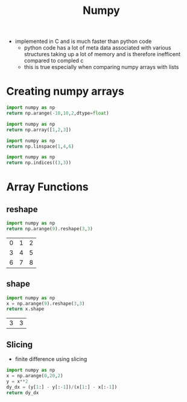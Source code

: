#+TITLE: Numpy

- implemented in C and is much faster than python code
  - python code has a lot of meta data associated with various structures taking up a lot of memory and is therefore inefficent compared to compled c
  - this is true especially when comparing numpy arrays with lists

* Creating numpy arrays
#+BEGIN_SRC python
import numpy as np
return np.arange(-10,10,2,dtype=float)
#+END_SRC
#+RESULTS:
| -10 | -8 | -6 | -4 | -2 | 0 | 2 | 4 | 6 | 8 |
#+BEGIN_SRC python
import numpy as np
return np.array([1,2,3])
#+END_SRC
#+RESULTS:
| 1 | 2 | 3 |
#+BEGIN_SRC python
import numpy as np
return np.linspace(1,4,6)
#+END_SRC
#+RESULTS:
| 1 | 1.6 | 2.2 | 2.8 | 3.4 | 4 |
#+BEGIN_SRC python
import numpy as np
return np.indices((3,3))
#+END_SRC
#+RESULTS:
| (0 0 0) | (1 1 1) | (2 2 2) |
| (0 1 2) | (0 1 2) | (0 1 2) |

* Array Functions
** reshape
 #+BEGIN_SRC python
 import numpy as np
 return np.arange(9).reshape(3,3)
 #+END_SRC
 #+RESULTS:
 | 0 | 1 | 2 |
 | 3 | 4 | 5 |
 | 6 | 7 | 8 |
** shape
 #+BEGIN_SRC python
 import numpy as np
 x = np.arange(9).reshape(3,3)
 return x.shape
 #+END_SRC
 #+RESULTS:
 | 3 | 3 |
** Slicing
- finite difference using slicing
#+BEGIN_SRC python
import numpy as np
x = np.arange(0,20,2)
y = x**2
dy_dx = (y[1:] - y[:-1])/(x[1:] - x[:-1])
return dy_dx
#+END_SRC
#+RESULTS:
| 2 | 6 | 10 | 14 | 18 | 22 | 26 | 30 | 34 |
